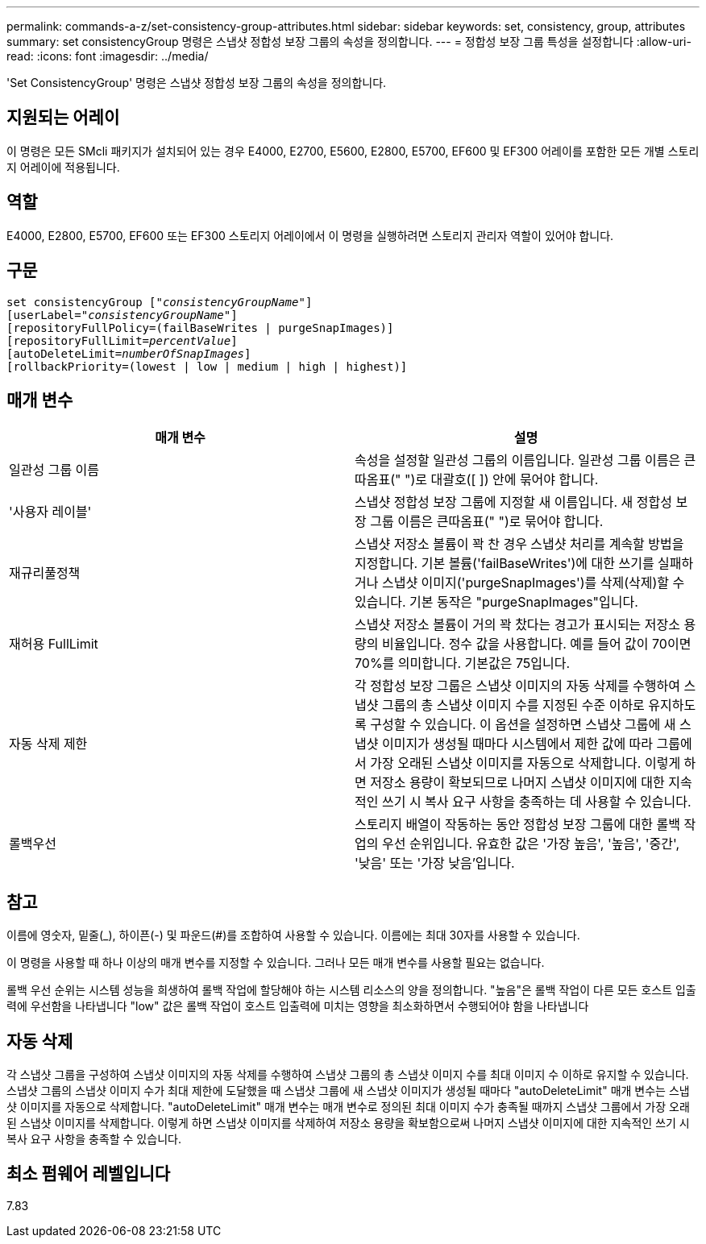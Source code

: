 ---
permalink: commands-a-z/set-consistency-group-attributes.html 
sidebar: sidebar 
keywords: set, consistency, group, attributes 
summary: set consistencyGroup 명령은 스냅샷 정합성 보장 그룹의 속성을 정의합니다. 
---
= 정합성 보장 그룹 특성을 설정합니다
:allow-uri-read: 
:icons: font
:imagesdir: ../media/


[role="lead"]
'Set ConsistencyGroup' 명령은 스냅샷 정합성 보장 그룹의 속성을 정의합니다.



== 지원되는 어레이

이 명령은 모든 SMcli 패키지가 설치되어 있는 경우 E4000, E2700, E5600, E2800, E5700, EF600 및 EF300 어레이를 포함한 모든 개별 스토리지 어레이에 적용됩니다.



== 역할

E4000, E2800, E5700, EF600 또는 EF300 스토리지 어레이에서 이 명령을 실행하려면 스토리지 관리자 역할이 있어야 합니다.



== 구문

[source, cli, subs="+macros"]
----
set consistencyGroup pass:quotes[["_consistencyGroupName_"]]
[userLabel=pass:quotes["_consistencyGroupName_"]]
[repositoryFullPolicy=(failBaseWrites | purgeSnapImages)]
[repositoryFullLimit=pass:quotes[_percentValue_]]
[autoDeleteLimit=pass:quotes[_numberOfSnapImages_]]
[rollbackPriority=(lowest | low | medium | high | highest)]
----


== 매개 변수

[cols="2*"]
|===
| 매개 변수 | 설명 


 a| 
일관성 그룹 이름
 a| 
속성을 설정할 일관성 그룹의 이름입니다. 일관성 그룹 이름은 큰따옴표(" ")로 대괄호([ ]) 안에 묶어야 합니다.



 a| 
'사용자 레이블'
 a| 
스냅샷 정합성 보장 그룹에 지정할 새 이름입니다. 새 정합성 보장 그룹 이름은 큰따옴표(" ")로 묶어야 합니다.



 a| 
재규리풀정책
 a| 
스냅샷 저장소 볼륨이 꽉 찬 경우 스냅샷 처리를 계속할 방법을 지정합니다. 기본 볼륨('failBaseWrites')에 대한 쓰기를 실패하거나 스냅샷 이미지('purgeSnapImages')를 삭제(삭제)할 수 있습니다. 기본 동작은 "purgeSnapImages"입니다.



 a| 
재허용 FullLimit
 a| 
스냅샷 저장소 볼륨이 거의 꽉 찼다는 경고가 표시되는 저장소 용량의 비율입니다. 정수 값을 사용합니다. 예를 들어 값이 70이면 70%를 의미합니다. 기본값은 75입니다.



 a| 
자동 삭제 제한
 a| 
각 정합성 보장 그룹은 스냅샷 이미지의 자동 삭제를 수행하여 스냅샷 그룹의 총 스냅샷 이미지 수를 지정된 수준 이하로 유지하도록 구성할 수 있습니다. 이 옵션을 설정하면 스냅샷 그룹에 새 스냅샷 이미지가 생성될 때마다 시스템에서 제한 값에 따라 그룹에서 가장 오래된 스냅샷 이미지를 자동으로 삭제합니다. 이렇게 하면 저장소 용량이 확보되므로 나머지 스냅샷 이미지에 대한 지속적인 쓰기 시 복사 요구 사항을 충족하는 데 사용할 수 있습니다.



 a| 
롤백우선
 a| 
스토리지 배열이 작동하는 동안 정합성 보장 그룹에 대한 롤백 작업의 우선 순위입니다. 유효한 값은 '가장 높음', '높음', '중간', '낮음' 또는 '가장 낮음'입니다.

|===


== 참고

이름에 영숫자, 밑줄(_), 하이픈(-) 및 파운드(#)를 조합하여 사용할 수 있습니다. 이름에는 최대 30자를 사용할 수 있습니다.

이 명령을 사용할 때 하나 이상의 매개 변수를 지정할 수 있습니다. 그러나 모든 매개 변수를 사용할 필요는 없습니다.

롤백 우선 순위는 시스템 성능을 희생하여 롤백 작업에 할당해야 하는 시스템 리소스의 양을 정의합니다. "높음"은 롤백 작업이 다른 모든 호스트 입출력에 우선함을 나타냅니다 "low" 값은 롤백 작업이 호스트 입출력에 미치는 영향을 최소화하면서 수행되어야 함을 나타냅니다



== 자동 삭제

각 스냅샷 그룹을 구성하여 스냅샷 이미지의 자동 삭제를 수행하여 스냅샷 그룹의 총 스냅샷 이미지 수를 최대 이미지 수 이하로 유지할 수 있습니다. 스냅샷 그룹의 스냅샷 이미지 수가 최대 제한에 도달했을 때 스냅샷 그룹에 새 스냅샷 이미지가 생성될 때마다 "autoDeleteLimit" 매개 변수는 스냅샷 이미지를 자동으로 삭제합니다. "autoDeleteLimit" 매개 변수는 매개 변수로 정의된 최대 이미지 수가 충족될 때까지 스냅샷 그룹에서 가장 오래된 스냅샷 이미지를 삭제합니다. 이렇게 하면 스냅샷 이미지를 삭제하여 저장소 용량을 확보함으로써 나머지 스냅샷 이미지에 대한 지속적인 쓰기 시 복사 요구 사항을 충족할 수 있습니다.



== 최소 펌웨어 레벨입니다

7.83
